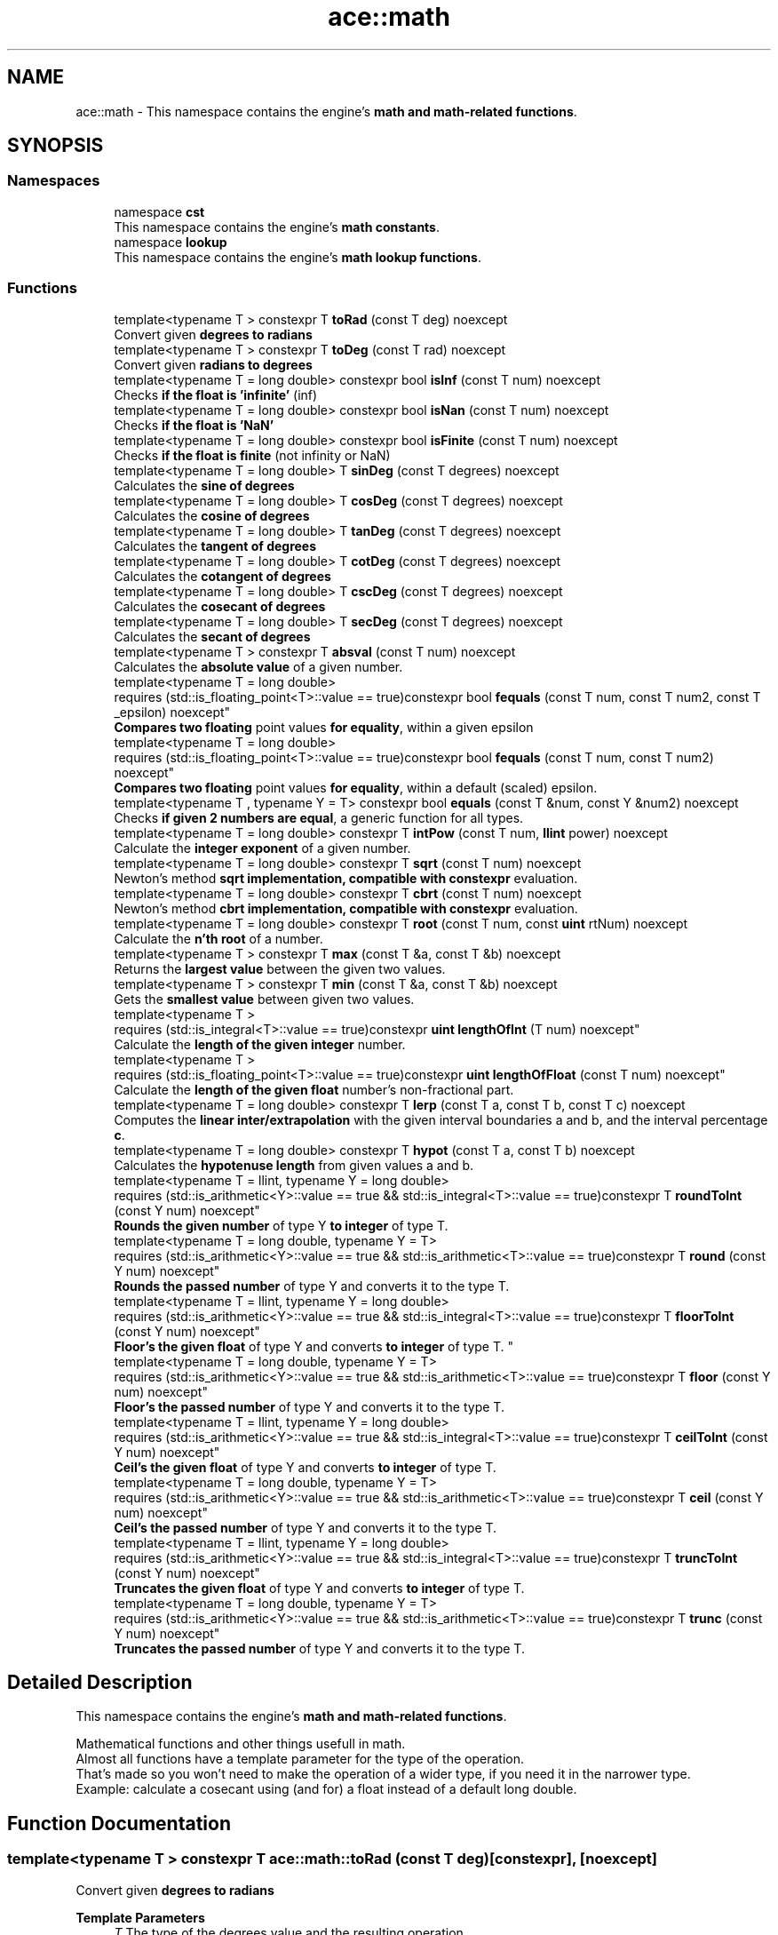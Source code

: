 .TH "ace::math" 3 "Fri Mar 29 2024 17:41:10" "Version v0.0.8.5a" "ArtyK's Console Engine" \" -*- nroff -*-
.ad l
.nh
.SH NAME
ace::math \- This namespace contains the engine's \fBmath and math-related functions\fP\&.  

.SH SYNOPSIS
.br
.PP
.SS "Namespaces"

.in +1c
.ti -1c
.RI "namespace \fBcst\fP"
.br
.RI "This namespace contains the engine's \fBmath constants\fP\&. "
.ti -1c
.RI "namespace \fBlookup\fP"
.br
.RI "This namespace contains the engine's \fBmath lookup functions\fP\&. "
.in -1c
.SS "Functions"

.in +1c
.ti -1c
.RI "template<typename T > constexpr T \fBtoRad\fP (const T deg) noexcept"
.br
.RI "Convert given \fBdegrees to radians\fP "
.ti -1c
.RI "template<typename T > constexpr T \fBtoDeg\fP (const T rad) noexcept"
.br
.RI "Convert given \fBradians to degrees\fP "
.ti -1c
.RI "template<typename T  = long double> constexpr bool \fBisInf\fP (const T num) noexcept"
.br
.RI "Checks \fBif the float is 'infinite'\fP (inf) "
.ti -1c
.RI "template<typename T  = long double> constexpr bool \fBisNan\fP (const T num) noexcept"
.br
.RI "Checks \fBif the float is 'NaN'\fP "
.ti -1c
.RI "template<typename T  = long double> constexpr bool \fBisFinite\fP (const T num) noexcept"
.br
.RI "Checks \fBif the float is finite\fP (not infinity or NaN) "
.ti -1c
.RI "template<typename T  = long double> T \fBsinDeg\fP (const T degrees) noexcept"
.br
.RI "Calculates the \fBsine of degrees\fP "
.ti -1c
.RI "template<typename T  = long double> T \fBcosDeg\fP (const T degrees) noexcept"
.br
.RI "Calculates the \fBcosine of degrees\fP "
.ti -1c
.RI "template<typename T  = long double> T \fBtanDeg\fP (const T degrees) noexcept"
.br
.RI "Calculates the \fBtangent of degrees\fP "
.ti -1c
.RI "template<typename T  = long double> T \fBcotDeg\fP (const T degrees) noexcept"
.br
.RI "Calculates the \fBcotangent of degrees\fP "
.ti -1c
.RI "template<typename T  = long double> T \fBcscDeg\fP (const T degrees) noexcept"
.br
.RI "Calculates the \fBcosecant of degrees\fP "
.ti -1c
.RI "template<typename T  = long double> T \fBsecDeg\fP (const T degrees) noexcept"
.br
.RI "Calculates the \fBsecant of degrees\fP "
.ti -1c
.RI "template<typename T > constexpr T \fBabsval\fP (const T num) noexcept"
.br
.RI "Calculates the \fBabsolute value\fP of a given number\&. "
.ti -1c
.RI "template<typename T  = long double> 
.br
requires (std::is_floating_point<T>::value == true)constexpr bool \fBfequals\fP (const T num, const T num2, const T _epsilon) noexcept"
.br
.RI "\fBCompares two floating\fP point values \fBfor equality\fP, within a given epsilon "
.ti -1c
.RI "template<typename T  = long double> 
.br
requires (std::is_floating_point<T>::value == true)constexpr bool \fBfequals\fP (const T num, const T num2) noexcept"
.br
.RI "\fBCompares two floating\fP point values \fBfor equality\fP, within a default (scaled) epsilon\&. "
.ti -1c
.RI "template<typename T , typename Y  = T> constexpr bool \fBequals\fP (const T &num, const Y &num2) noexcept"
.br
.RI "Checks \fBif given 2 numbers are equal\fP, a generic function for all types\&. "
.ti -1c
.RI "template<typename T  = long double> constexpr T \fBintPow\fP (const T num, \fBllint\fP power) noexcept"
.br
.RI "Calculate the \fBinteger exponent\fP of a given number\&. "
.ti -1c
.RI "template<typename T  = long double> constexpr T \fBsqrt\fP (const T num) noexcept"
.br
.RI "Newton's method \fBsqrt implementation, compatible with constexpr\fP evaluation\&. "
.ti -1c
.RI "template<typename T  = long double> constexpr T \fBcbrt\fP (const T num) noexcept"
.br
.RI "Newton's method \fBcbrt implementation, compatible with constexpr\fP evaluation\&. "
.ti -1c
.RI "template<typename T  = long double> constexpr T \fBroot\fP (const T num, const \fBuint\fP rtNum) noexcept"
.br
.RI "Calculate the \fBn'th root\fP of a number\&. "
.ti -1c
.RI "template<typename T > constexpr T \fBmax\fP (const T &a, const T &b) noexcept"
.br
.RI "Returns the \fBlargest value\fP between the given two values\&. "
.ti -1c
.RI "template<typename T > constexpr T \fBmin\fP (const T &a, const T &b) noexcept"
.br
.RI "Gets the \fBsmallest value\fP between given two values\&. "
.ti -1c
.RI "template<typename T > 
.br
requires (std::is_integral<T>::value == true)constexpr \fBuint\fP \fBlengthOfInt\fP (T num) noexcept"
.br
.RI "Calculate the \fBlength of the given integer\fP number\&. "
.ti -1c
.RI "template<typename T > 
.br
requires (std::is_floating_point<T>::value == true)constexpr \fBuint\fP \fBlengthOfFloat\fP (const T num) noexcept"
.br
.RI "Calculate the \fBlength of the given float\fP number's non-fractional part\&. "
.ti -1c
.RI "template<typename T  = long double> constexpr T \fBlerp\fP (const T a, const T b, const T c) noexcept"
.br
.RI "Computes the \fBlinear inter/extrapolation\fP with the given interval boundaries a and b, and the interval percentage \fBc\fP\&. "
.ti -1c
.RI "template<typename T  = long double> constexpr T \fBhypot\fP (const T a, const T b) noexcept"
.br
.RI "Calculates the \fBhypotenuse length\fP from given values a and b\&. "
.ti -1c
.RI "template<typename T  = llint, typename Y  = long double> 
.br
requires (std::is_arithmetic<Y>::value == true && std::is_integral<T>::value == true)constexpr T \fBroundToInt\fP (const Y num) noexcept"
.br
.RI "\fBRounds the given number\fP of type Y \fBto integer\fP of type T\&. "
.ti -1c
.RI "template<typename T  = long double, typename Y  = T> 
.br
requires (std::is_arithmetic<Y>::value == true && std::is_arithmetic<T>::value == true)constexpr T \fBround\fP (const Y num) noexcept"
.br
.RI "\fBRounds the passed number\fP of type Y and converts it to the type T\&. "
.ti -1c
.RI "template<typename T  = llint, typename Y  = long double> 
.br
requires (std::is_arithmetic<Y>::value == true && std::is_integral<T>::value == true)constexpr T \fBfloorToInt\fP (const Y num) noexcept"
.br
.RI "
.br
 \fBFloor's the given float\fP of type Y and converts \fBto integer\fP of type T\&. "
.ti -1c
.RI "template<typename T  = long double, typename Y  = T> 
.br
requires (std::is_arithmetic<Y>::value == true && std::is_arithmetic<T>::value == true)constexpr T \fBfloor\fP (const Y num) noexcept"
.br
.RI "\fBFloor's the passed number\fP of type Y and converts it to the type T\&. "
.ti -1c
.RI "template<typename T  = llint, typename Y  = long double> 
.br
requires (std::is_arithmetic<Y>::value == true && std::is_integral<T>::value == true)constexpr T \fBceilToInt\fP (const Y num) noexcept"
.br
.RI "\fBCeil's the given float\fP of type Y and converts \fBto integer\fP of type T\&. "
.ti -1c
.RI "template<typename T  = long double, typename Y  = T> 
.br
requires (std::is_arithmetic<Y>::value == true && std::is_arithmetic<T>::value == true)constexpr T \fBceil\fP (const Y num) noexcept"
.br
.RI "\fBCeil's the passed number\fP of type Y and converts it to the type T\&. "
.ti -1c
.RI "template<typename T  = llint, typename Y  = long double> 
.br
requires (std::is_arithmetic<Y>::value == true && std::is_integral<T>::value == true)constexpr T \fBtruncToInt\fP (const Y num) noexcept"
.br
.RI "\fBTruncates the given float\fP of type Y and converts \fBto integer\fP of type T\&. "
.ti -1c
.RI "template<typename T  = long double, typename Y  = T> 
.br
requires (std::is_arithmetic<Y>::value == true && std::is_arithmetic<T>::value == true)constexpr T \fBtrunc\fP (const Y num) noexcept"
.br
.RI "\fBTruncates the passed number\fP of type Y and converts it to the type T\&. "
.in -1c
.SH "Detailed Description"
.PP 
This namespace contains the engine's \fBmath and math-related functions\fP\&. 

Mathematical functions and other things usefull in math\&. 
.br
 Almost all functions have a template parameter for the type of the operation\&. 
.br
 That's made so you won't need to make the operation of a wider type, if you need it in the narrower type\&. 
.br
 Example: calculate a cosecant using (and for) a float instead of a default long double\&. 
.br
 
.SH "Function Documentation"
.PP 
.SS "template<typename T > constexpr T ace::math::toRad (const T deg)\fR [constexpr]\fP, \fR [noexcept]\fP"

.PP
Convert given \fBdegrees to radians\fP 
.PP
\fBTemplate Parameters\fP
.RS 4
\fIT\fP The type of the degrees value and the resulting operation
.RE
.PP
\fBParameters\fP
.RS 4
\fIdeg\fP Value of degrees to convert
.RE
.PP
\fBReturns\fP
.RS 4
Radians from given degrees as type \fBT\fP 
.RE
.PP

.PP
Definition at line \fB53\fP of file \fBAEMath\&.hpp\fP\&.
.SS "template<typename T > constexpr T ace::math::toDeg (const T rad)\fR [constexpr]\fP, \fR [noexcept]\fP"

.PP
Convert given \fBradians to degrees\fP 
.PP
\fBTemplate Parameters\fP
.RS 4
\fIT\fP The type of the radians value and the resulting operation
.RE
.PP
\fBParameters\fP
.RS 4
\fIrad\fP Value of radians to convert
.RE
.PP
\fBReturns\fP
.RS 4
Degrees from given radians as type \fBT\fP 
.RE
.PP

.PP
Definition at line \fB66\fP of file \fBAEMath\&.hpp\fP\&.
.SS "template<typename T  = long double> constexpr bool ace::math::isInf (const T num)\fR [constexpr]\fP, \fR [noexcept]\fP"

.PP
Checks \fBif the float is 'infinite'\fP (inf) 
.PP
\fBTemplate Parameters\fP
.RS 4
\fIT\fP The type of a floating point number
.RE
.PP
\fBParameters\fP
.RS 4
\fInum\fP The number to check
.RE
.PP
\fBReturns\fP
.RS 4
.IP "\(bu" 2
True if the given float number is infinite
.IP "\(bu" 2
False otherwise 
.PP
.RE
.PP

.PP
Definition at line \fB80\fP of file \fBAEMath\&.hpp\fP\&.
.SS "template<typename T  = long double> constexpr bool ace::math::isNan (const T num)\fR [constexpr]\fP, \fR [noexcept]\fP"

.PP
Checks \fBif the float is 'NaN'\fP 
.PP
\fBTemplate Parameters\fP
.RS 4
\fIT\fP The type of a floating point number
.RE
.PP
\fBParameters\fP
.RS 4
\fInum\fP The number to check
.RE
.PP
\fBReturns\fP
.RS 4
.IP "\(bu" 2
True if the float number is NaN
.IP "\(bu" 2
False otherwise 
.PP
.RE
.PP

.PP
Definition at line \fB95\fP of file \fBAEMath\&.hpp\fP\&.
.SS "template<typename T  = long double> constexpr bool ace::math::isFinite (const T num)\fR [constexpr]\fP, \fR [noexcept]\fP"

.PP
Checks \fBif the float is finite\fP (not infinity or NaN) 
.PP
\fBTemplate Parameters\fP
.RS 4
\fIT\fP The type of a floating point number
.RE
.PP
\fBParameters\fP
.RS 4
\fInum\fP The number to check
.RE
.PP
\fBReturns\fP
.RS 4
.IP "\(bu" 2
True if the float number is finite, not infinite or NaN
.IP "\(bu" 2
False otherwise 
.PP
.RE
.PP

.PP
Definition at line \fB110\fP of file \fBAEMath\&.hpp\fP\&.
.SS "template<typename T  = long double> T ace::math::sinDeg (const T degrees)\fR [inline]\fP, \fR [noexcept]\fP"

.PP
Calculates the \fBsine of degrees\fP 
.PP
\fBTemplate Parameters\fP
.RS 4
\fIT\fP The type to do the operation with
.RE
.PP
\fBParameters\fP
.RS 4
\fIdegrees\fP Degree number to calculate sine from
.RE
.PP
\fBReturns\fP
.RS 4
The values of sine of given degrees, as type \fBT\fP 
.RE
.PP

.PP
Definition at line \fB126\fP of file \fBAEMath\&.hpp\fP\&.
.PP
References \fBtoRad()\fP\&.
.SS "template<typename T  = long double> T ace::math::cosDeg (const T degrees)\fR [inline]\fP, \fR [noexcept]\fP"

.PP
Calculates the \fBcosine of degrees\fP 
.PP
\fBTemplate Parameters\fP
.RS 4
\fIT\fP The type to do the operation with
.RE
.PP
\fBParameters\fP
.RS 4
\fIdegrees\fP Degree number to calculate cosine from
.RE
.PP
\fBReturns\fP
.RS 4
The values of cosine of given degrees, as type \fBT\fP 
.RE
.PP

.PP
Definition at line \fB139\fP of file \fBAEMath\&.hpp\fP\&.
.PP
References \fBtoRad()\fP\&.
.SS "template<typename T  = long double> T ace::math::tanDeg (const T degrees)\fR [inline]\fP, \fR [noexcept]\fP"

.PP
Calculates the \fBtangent of degrees\fP 
.PP
\fBTemplate Parameters\fP
.RS 4
\fIT\fP The type to do the operation with
.RE
.PP
\fBParameters\fP
.RS 4
\fIdegrees\fP Degree number to calculate tangent from
.RE
.PP
\fBReturns\fP
.RS 4
The values of tangent of given degrees, as type \fBT\fP 
.RE
.PP

.PP
Definition at line \fB152\fP of file \fBAEMath\&.hpp\fP\&.
.PP
References \fBtoRad()\fP\&.
.SS "template<typename T  = long double> T ace::math::cotDeg (const T degrees)\fR [inline]\fP, \fR [noexcept]\fP"

.PP
Calculates the \fBcotangent of degrees\fP 
.PP
\fBTemplate Parameters\fP
.RS 4
\fIT\fP The type to do the operation with
.RE
.PP
\fBParameters\fP
.RS 4
\fIdegrees\fP Degree number to calculate cotangent from
.RE
.PP
\fBReturns\fP
.RS 4
The values of cotangent of given degrees, as type \fBT\fP 
.RE
.PP

.PP
Definition at line \fB165\fP of file \fBAEMath\&.hpp\fP\&.
.PP
References \fBtanDeg()\fP\&.
.SS "template<typename T  = long double> T ace::math::cscDeg (const T degrees)\fR [inline]\fP, \fR [noexcept]\fP"

.PP
Calculates the \fBcosecant of degrees\fP 
.PP
\fBTemplate Parameters\fP
.RS 4
\fIT\fP The type to do the operation with
.RE
.PP
\fBParameters\fP
.RS 4
\fIdegrees\fP Degree number to calculate cosecant from
.RE
.PP
\fBReturns\fP
.RS 4
The values of cosecant of given degrees, as type \fBT\fP 
.RE
.PP

.PP
Definition at line \fB178\fP of file \fBAEMath\&.hpp\fP\&.
.PP
References \fBsinDeg()\fP\&.
.SS "template<typename T  = long double> T ace::math::secDeg (const T degrees)\fR [inline]\fP, \fR [noexcept]\fP"

.PP
Calculates the \fBsecant of degrees\fP 
.PP
\fBTemplate Parameters\fP
.RS 4
\fIT\fP The type to do the operation with
.RE
.PP
\fBParameters\fP
.RS 4
\fIdegrees\fP Degree number to calculate secant from
.RE
.PP
\fBReturns\fP
.RS 4
The values of secant of given degrees, as type \fBT\fP 
.RE
.PP

.PP
Definition at line \fB191\fP of file \fBAEMath\&.hpp\fP\&.
.PP
References \fBcosDeg()\fP\&.
.SS "template<typename T > constexpr T ace::math::absval (const T num)\fR [inline]\fP, \fR [constexpr]\fP, \fR [noexcept]\fP"

.PP
Calculates the \fBabsolute value\fP of a given number\&. 
.PP
\fBTemplate Parameters\fP
.RS 4
\fIT\fP The type of the passed number
.RE
.PP
\fBParameters\fP
.RS 4
\fInum\fP The value to calculate absolute value of
.RE
.PP
\fBReturns\fP
.RS 4
\fBAbsolute value\fP of a given number of type \fBT\fP 
.RE
.PP

.PP
Definition at line \fB204\fP of file \fBAEMath\&.hpp\fP\&.
.SS "template<typename T  = long double> 
.br
requires (std::is_floating_point<T>::value == true)constexpr bool ace::math::fequals (const T num, const T num2, const T _epsilon)\fR [constexpr]\fP, \fR [noexcept]\fP"

.PP
\fBCompares two floating\fP point values \fBfor equality\fP, within a given epsilon 
.PP
\fBRemarks\fP
.RS 4
Requires the type \fBT\fP to be a floating-point type
.RE
.PP
\fBTemplate Parameters\fP
.RS 4
\fIT\fP The type of the floating point value
.RE
.PP
\fBParameters\fP
.RS 4
\fInum\fP The first float to compare
.br
\fInum2\fP The second float to compare
.br
\fI_epsilon\fP The epsilon to compare against
.RE
.PP
\fBReturns\fP
.RS 4
If both numbers are equal (within epsilon):
.IP "\(bu" 2
\fBTrue\fP
.PP
.PP
Otherwise:
.IP "\(bu" 2
\fBFalse\fP 
.PP
.RE
.PP

.PP
Definition at line \fB226\fP of file \fBAEMath\&.hpp\fP\&.
.SS "template<typename T  = long double> 
.br
requires (std::is_floating_point<T>::value == true)constexpr bool ace::math::fequals (const T num, const T num2)\fR [constexpr]\fP, \fR [noexcept]\fP"

.PP
\fBCompares two floating\fP point values \fBfor equality\fP, within a default (scaled) epsilon\&. The epsilon is std::numeric_limits<T>::epsilon() * the smallest number of the 2\&.
.PP
\fBRemarks\fP
.RS 4
This is a helper/shortcut function of \fBace::math::fequals(const T num, const T num2, const T _epsilon)\fP 
.PP
Requires the type \fBT\fP to be a floating-point type
.RE
.PP
\fBTemplate Parameters\fP
.RS 4
\fIT\fP The type of the floats
.RE
.PP
\fBParameters\fP
.RS 4
\fInum\fP The first float to compare
.br
\fInum2\fP The second float to compare
.RE
.PP
\fBReturns\fP
.RS 4
If both numbers are equal (within epsilon):
.IP "\(bu" 2
\fBTrue\fP
.PP
.PP
Otherwise:
.IP "\(bu" 2
\fBFalse\fP 
.PP
.RE
.PP

.PP
Definition at line \fB251\fP of file \fBAEMath\&.hpp\fP\&.
.SS "template<typename T , typename Y  = T> constexpr bool ace::math::equals (const T & num, const Y & num2)\fR [constexpr]\fP, \fR [noexcept]\fP"

.PP
Checks \fBif given 2 numbers are equal\fP, a generic function for all types\&. 
.PP
\fBNote\fP
.RS 4
If the T type is a float, returns the result of \fBace::math::fequals()\fP with the default epsilon values 
.RE
.PP
\fBSee also\fP
.RS 4
\fBace::math::fequals(const T num, const T num2)\fP
.RE
.PP
\fBTemplate Parameters\fP
.RS 4
\fIT\fP The type of the first number passed
.br
\fIY\fP The type of the second number passed (defaults to T)
.RE
.PP
\fBParameters\fP
.RS 4
\fInum\fP The first number to compare
.br
\fInum2\fP The second number to compare
.RE
.PP
\fBReturns\fP
.RS 4
If both numbers are equal:
.IP "\(bu" 2
\fBTrue\fP
.PP
.PP
Otherwise:
.IP "\(bu" 2
\fBFalse\fP 
.PP
.RE
.PP

.PP
Definition at line \fB274\fP of file \fBAEMath\&.hpp\fP\&.
.SS "template<typename T  = long double> constexpr T ace::math::intPow (const T num, \fBllint\fP power)\fR [constexpr]\fP, \fR [noexcept]\fP"

.PP
Calculate the \fBinteger exponent\fP of a given number\&. 
.PP
\fBAttention\fP
.RS 4
If the type T cannot hold the result, it will overflow!
.RE
.PP
\fBTemplate Parameters\fP
.RS 4
\fIT\fP The type of the variable to calculate it with
.RE
.PP
\fBParameters\fP
.RS 4
\fInum\fP The value to raise to power
.br
\fIpower\fP Integer power to raise the number to
.RE
.PP
\fBReturns\fP
.RS 4
If the passed \fBnum\fP is valid and finite:
.IP "\(bu" 2
Number \fBnum\fP raised to the exponent \fBpower\fP
.PP
.PP
Otherwise, if \fBnum\fP isn't finite, or it's 0 \fIand\fP \fBpower\fP is negative:
.IP "\(bu" 2
\fBstd::numeric_limits<T>::max()\fP (largest value of type \fBT\fP) 
.PP
.RE
.PP

.PP
Definition at line \fB305\fP of file \fBAEMath\&.hpp\fP\&.
.PP
References \fBequals()\fP\&.
.SS "template<typename T  = long double> constexpr T ace::math::sqrt (const T num)\fR [constexpr]\fP, \fR [noexcept]\fP"

.PP
Newton's method \fBsqrt implementation, compatible with constexpr\fP evaluation\&. 
.PP
\fBRemarks\fP
.RS 4
Exists here for the only reason that std::sqrt isn't constexpr untill c++26 (https://en.cppreference.com/w/cpp/numeric/math/sqrt) 
.RE
.PP
\fBTodo\fP
.RS 4
When C++23 support appears, add if-consteval to use the newton's method in constexpr context, and use classic std::sqrt otherwise 
.RE
.PP
\fBTemplate Parameters\fP
.RS 4
\fIT\fP The type of the passed value and type to calculate it with
.RE
.PP
\fBParameters\fP
.RS 4
\fInum\fP The value to calculate the square root from
.RE
.PP
\fBReturns\fP
.RS 4
If the \fBnum\fP is positive and finite:
.IP "\(bu" 2
The square root of \fBnum\fP as type \fBT\fP
.PP
.PP
If the \fBnum\fP is negative or isn't finite:
.IP "\(bu" 2
\fBstd::numeric_limits<T>::max()\fP (largest value of type \fBT\fP) 
.PP
.RE
.PP

.PP
Definition at line \fB364\fP of file \fBAEMath\&.hpp\fP\&.
.PP
References \fBequals()\fP\&.
.SS "template<typename T  = long double> constexpr T ace::math::cbrt (const T num)\fR [constexpr]\fP, \fR [noexcept]\fP"

.PP
Newton's method \fBcbrt implementation, compatible with constexpr\fP evaluation\&. 
.PP
\fBRemarks\fP
.RS 4
Exists here for the only reason that std::cbrt isn't constexpr untill c++26 (https://en.cppreference.com/w/cpp/numeric/math/cbrt) 
.RE
.PP
\fBTodo\fP
.RS 4
When C++23 support appears, add if-consteval to use the newton's method in constexpr context, and use classic std::cbrt otherwise 
.RE
.PP
\fBTemplate Parameters\fP
.RS 4
\fIT\fP The type of the passed value and type to calculate it with
.RE
.PP
\fBParameters\fP
.RS 4
\fInum\fP The value to calculate the cube root from
.RE
.PP
\fBReturns\fP
.RS 4
If the \fBnum\fP is finite:
.IP "\(bu" 2
The cube root of \fBnum\fP as type \fBT\fP
.PP
.PP
If the \fBnum\fP isn't finite:
.IP "\(bu" 2
\fBstd::numeric_limits<T>::max()\fP (largest value of type \fBT\fP) 
.PP
.RE
.PP

.PP
Definition at line \fB405\fP of file \fBAEMath\&.hpp\fP\&.
.PP
References \fBequals()\fP\&.
.SS "template<typename T  = long double> constexpr T ace::math::root (const T num, const \fBuint\fP rtNum)\fR [constexpr]\fP, \fR [noexcept]\fP"

.PP
Calculate the \fBn'th root\fP of a number\&. Thanks, Newton!
.PP
\fBRemarks\fP
.RS 4
If \fBrtNum\fP is 2, calls \fBace::math::sqrt()\fP instead
.RE
.PP
\fBTemplate Parameters\fP
.RS 4
\fIT\fP The type of the variable to calculate it with
.RE
.PP
\fBParameters\fP
.RS 4
\fInum\fP The number to take a root of
.br
\fIrtNum\fP The root degree to calculate
.RE
.PP
\fBReturns\fP
.RS 4
If the \fBnum\fP value is finite and valid for the given root degree:
.IP "\(bu" 2
The n'th root of \fBnum\fP as type \fBT\fP
.PP
.PP
Otherwise, if \fBnum\fP isn't finite, or the operation results in an imaginary root:
.IP "\(bu" 2
std::numeric_limits<T>::max() (largest value of type \fBT\fP) 
.PP
.RE
.PP

.PP
Definition at line \fB447\fP of file \fBAEMath\&.hpp\fP\&.
.PP
References \fBcbrt()\fP, \fBequals()\fP, and \fBsqrt()\fP\&.
.SS "template<typename T > constexpr T ace::math::max (const T & a, const T & b)\fR [constexpr]\fP, \fR [noexcept]\fP"

.PP
Returns the \fBlargest value\fP between the given two values\&. 
.PP
\fBTemplate Parameters\fP
.RS 4
\fIT\fP Type of the values
.RE
.PP
\fBParameters\fP
.RS 4
\fIa\fP The first value to compare
.br
\fIb\fP The second value to compare
.RE
.PP
\fBReturns\fP
.RS 4
If \fBa\fP is more than \fBb\fP:
.IP "\(bu" 2
A copy of value \fBa\fP (since returned by value)
.PP
.PP
Otherwise:
.IP "\(bu" 2
A copy of value \fBb\fP (since returned by value) 
.PP
.RE
.PP

.PP
Definition at line \fB496\fP of file \fBAEMath\&.hpp\fP\&.
.SS "template<typename T > constexpr T ace::math::min (const T & a, const T & b)\fR [constexpr]\fP, \fR [noexcept]\fP"

.PP
Gets the \fBsmallest value\fP between given two values\&. 
.PP
\fBTemplate Parameters\fP
.RS 4
\fIT\fP Type of the values
.RE
.PP
\fBParameters\fP
.RS 4
\fIa\fP The first value to compare
.br
\fIb\fP The second value to compare
.RE
.PP
\fBReturns\fP
.RS 4
If \fBa\fP is less than \fBb\fP:
.IP "\(bu" 2
A copy of value \fBa\fP (since returned by value)
.PP
.PP
Otherwise:
.IP "\(bu" 2
A copy of value \fBb\fP (since returned by value) 
.PP
.RE
.PP

.PP
Definition at line \fB514\fP of file \fBAEMath\&.hpp\fP\&.
.SS "template<typename T > 
.br
requires (std::is_integral<T>::value == true)constexpr \fBuint\fP ace::math::lengthOfInt (T num)\fR [constexpr]\fP, \fR [noexcept]\fP"

.PP
Calculate the \fBlength of the given integer\fP number\&. 
.PP
\fBRemarks\fP
.RS 4
Requires the type \fBT\fP to be an integral type
.RE
.PP
\fBTemplate Parameters\fP
.RS 4
\fIT\fP The type of the integer number
.RE
.PP
\fBParameters\fP
.RS 4
\fInum\fP The number to calculate the length of
.RE
.PP
\fBReturns\fP
.RS 4
The length of the integer \fBnum\fP as \fBuint\fP 
.RE
.PP

.PP
Definition at line \fB529\fP of file \fBAEMath\&.hpp\fP\&.
.SS "template<typename T > 
.br
requires (std::is_floating_point<T>::value == true)constexpr \fBuint\fP ace::math::lengthOfFloat (const T num)\fR [constexpr]\fP, \fR [noexcept]\fP"

.PP
Calculate the \fBlength of the given float\fP number's non-fractional part\&. Essentially \fBace::math::lengthOfInt()\fP for larger numbers\&.
.PP
\fBRemarks\fP
.RS 4
Requires the type \fBT\fP to be a floating point type
.RE
.PP
\fBTemplate Parameters\fP
.RS 4
\fIT\fP The type of the float number
.RE
.PP
\fBParameters\fP
.RS 4
\fInum\fP The number to calculate the length of
.RE
.PP
\fBReturns\fP
.RS 4
The length of the \fBnum\fP's non fractional part as \fBuint\fP 
.RE
.PP

.PP
Definition at line \fB550\fP of file \fBAEMath\&.hpp\fP\&.
.SS "template<typename T  = long double> constexpr T ace::math::lerp (const T a, const T b, const T c)\fR [constexpr]\fP, \fR [noexcept]\fP"

.PP
Computes the \fBlinear inter/extrapolation\fP with the given interval boundaries a and b, and the interval percentage \fBc\fP\&. The value of \fBc\fP is the percentage of the distance between values \fBa\fP and \fBc\fP:
.IP "\(bu" 2
0% is \fBa\fP
.IP "\(bu" 2
100% is \fBb\fP
.IP "\(bu" 2
50% is in between them
.IP "\(bu" 2
150% is \fBb\fP+half of distance \fBa\fP and \fBb\fP\&. Example: lower boundary \fBa\fP is 0, higher boundary \fBb\fP is 10, interval coefficient \fBc\fP is 0\&.75; The result is 7\&.5\&. 
.br
 Example: lower boundary \fBa\fP is 0, higher boundary \fBb\fP is 10, interval coefficient \fBc\fP is 1\&.5; The result is 15\&. 
.br

.PP
.PP
\fBNote\fP
.RS 4
if \fBc\fP is outside of 0 and 1, computes linear extrapolation\&. 
.PP
If \fBc\fP is between 0 (closest to boundary \fBa\fP) and 1 (closest to boundary \fBb\fP), computes linear interpolation\&.
.RE
.PP
https://en.wikipedia.org/wiki/Linear_interpolation
.PP
\fBTemplate Parameters\fP
.RS 4
\fIT\fP The type to calculate it with
.RE
.PP
\fBParameters\fP
.RS 4
\fIa\fP The value of a (lower known boundary)
.br
\fIb\fP The value of b (higher known boundary)
.br
\fIc\fP The value for inter/extrapolation (interval percentage)
.RE
.PP
\fBReturns\fP
.RS 4
The inter/extrapolated value of type \fBT\fP 
.RE
.PP

.PP
Definition at line \fB579\fP of file \fBAEMath\&.hpp\fP\&.
.SS "template<typename T  = long double> constexpr T ace::math::hypot (const T a, const T b)\fR [constexpr]\fP, \fR [noexcept]\fP"

.PP
Calculates the \fBhypotenuse length\fP from given values a and b\&. 
.PP
\fBTemplate Parameters\fP
.RS 4
\fIT\fP The type of the variable to calculate it with
.RE
.PP
\fBParameters\fP
.RS 4
\fIa\fP The length of side a in the right triangle
.br
\fIb\fP The length of side b in the right triangle
.RE
.PP
\fBReturns\fP
.RS 4
The length of hypotenuse of type \fBT\fP with given lengths of \fBa\fP and \fBb\fP sides 
.RE
.PP

.PP
Definition at line \fB593\fP of file \fBAEMath\&.hpp\fP\&.
.SS "template<typename T  = llint, typename Y  = long double> 
.br
requires (std::is_arithmetic<Y>::value == true && std::is_integral<T>::value == true)constexpr T ace::math::roundToInt (const Y num)\fR [constexpr]\fP, \fR [noexcept]\fP"

.PP
\fBRounds the given number\fP of type Y \fBto integer\fP of type T\&. 
.PP
\fBRemarks\fP
.RS 4
If value overflows -- return value depends on the overflow behaviour of your platform/compiler 
.RE
.PP
\fBAttention\fP
.RS 4
\fBnum\fP should be finite (check with \fBace::math::isFinite()\fP) 
.RE
.PP
\fBRemarks\fP
.RS 4
Requires the type \fBT\fP to be an integral type 
.PP
Requires the type \fBY\fP to be an arithmetic type
.RE
.PP
\fBTemplate Parameters\fP
.RS 4
\fIT\fP The type of the integer to round to
.br
\fIY\fP The type of the float to round
.RE
.PP
\fBParameters\fP
.RS 4
\fInum\fP The floating point number to round
.RE
.PP
\fBReturns\fP
.RS 4
If the type \fBY\fP is an integral type:
.IP "\(bu" 2
Simply \fBnum\fP casted to type \fBT\fP;
.PP
.PP
If the type \fBY\fP is a floating point type:
.IP "\(bu" 2
The rounded integer of type \fBT\fP, from the given \fBnum\fP value 
.br
 
.PP
.RE
.PP

.PP
Definition at line \fB616\fP of file \fBAEMath\&.hpp\fP\&.
.SS "template<typename T  = long double, typename Y  = T> 
.br
requires (std::is_arithmetic<Y>::value == true && std::is_arithmetic<T>::value == true)constexpr T ace::math::round (const Y num)\fR [constexpr]\fP, \fR [noexcept]\fP"

.PP
\fBRounds the passed number\fP of type Y and converts it to the type T\&. 
.PP
\fBNote\fP
.RS 4
During compile-time calculation, it calls \fBace::math::roundToInt()\fP\&. Mind the overflows 
.RE
.PP
\fBTodo\fP
.RS 4
When c++23 support appears, change it to a call to std::round() instead 
.RE
.PP
\fBSee also\fP
.RS 4
\fBace::math::roundToInt()\fP 
.RE
.PP
\fBRemarks\fP
.RS 4
Types \fBT\fP and \fBY\fP have to be arithmetic types
.RE
.PP
\fBTemplate Parameters\fP
.RS 4
\fIT\fP The type to convert the result to
.br
\fIY\fP The type of the passed number\&. Defaults to \fBT\fP
.RE
.PP
\fBParameters\fP
.RS 4
\fInum\fP The number to round
.RE
.PP
\fBReturns\fP
.RS 4
During runtime:
.IP "\(bu" 2
Result of the call to \fBstd::round()\fP
.PP
.PP
During compile-time:
.IP "\(bu" 2
Result of the call to \fBace::math::roundToInt()\fP 
.PP
.RE
.PP

.PP
Definition at line \fB643\fP of file \fBAEMath\&.hpp\fP\&.
.PP
References \fBroundToInt()\fP\&.
.SS "template<typename T  = llint, typename Y  = long double> 
.br
requires (std::is_arithmetic<Y>::value == true && std::is_integral<T>::value == true)constexpr T ace::math::floorToInt (const Y num)\fR [constexpr]\fP, \fR [noexcept]\fP"

.PP

.br
 \fBFloor's the given float\fP of type Y and converts \fBto integer\fP of type T\&. 
.PP
\fBRemarks\fP
.RS 4
If value overflows -- return value depends on the overflow behaviour of your platform/compiler 
.RE
.PP
\fBAttention\fP
.RS 4
\fBnum\fP should be finite (check with \fBace::math::isFinite()\fP) 
.RE
.PP
\fBNote\fP
.RS 4
If num is positive, it truncates the decimal digits (towards zero); if negative, it ceil's the decimals (away from zero) 
.RE
.PP
\fBRemarks\fP
.RS 4
Requires the type \fBT\fP to be an integral type 
.PP
Requires the type \fBY\fP to be an arithmetic type
.RE
.PP
\fBTemplate Parameters\fP
.RS 4
\fIT\fP The type of the integer to floor to
.br
\fIY\fP The type of the float to floor
.RE
.PP
\fBParameters\fP
.RS 4
\fInum\fP The floating point number to floor
.RE
.PP
\fBReturns\fP
.RS 4
If the type \fBY\fP is an integral type:
.IP "\(bu" 2
Simply \fBnum\fP casted to type \fBT\fP;
.PP
.PP
If the type \fBY\fP is a floating point type:
.IP "\(bu" 2
The floored integer of type \fBT\fP, from the given \fBnum\fP value 
.br
 
.PP
.RE
.PP

.PP
Definition at line \fB674\fP of file \fBAEMath\&.hpp\fP\&.
.SS "template<typename T  = long double, typename Y  = T> 
.br
requires (std::is_arithmetic<Y>::value == true && std::is_arithmetic<T>::value == true)constexpr T ace::math::floor (const Y num)\fR [constexpr]\fP, \fR [noexcept]\fP"

.PP
\fBFloor's the passed number\fP of type Y and converts it to the type T\&. 
.PP
\fBNote\fP
.RS 4
During compile-time calculation, it calls \fBace::math::floorToInt()\fP\&. Mind the overflows 
.RE
.PP
\fBTodo\fP
.RS 4
When c++23 support appears, change it to a call to std::floor() instead 
.RE
.PP
\fBSee also\fP
.RS 4
\fBace::math::floorToInt()\fP 
.RE
.PP
\fBRemarks\fP
.RS 4
Types \fBT\fP and \fBY\fP have to be arithmetic types
.RE
.PP
\fBTemplate Parameters\fP
.RS 4
\fIT\fP The type to convert the result to
.br
\fIY\fP The type of the passed number\&. Defaults to \fBT\fP
.RE
.PP
\fBParameters\fP
.RS 4
\fInum\fP The number to floor
.RE
.PP
\fBReturns\fP
.RS 4
During runtime:
.IP "\(bu" 2
Result of the call to \fBstd::floor()\fP
.PP
.PP
During compile-time:
.IP "\(bu" 2
Result of the call to \fBace::math::floorToInt()\fP 
.PP
.RE
.PP

.PP
Definition at line \fB700\fP of file \fBAEMath\&.hpp\fP\&.
.PP
References \fBfloorToInt()\fP\&.
.SS "template<typename T  = llint, typename Y  = long double> 
.br
requires (std::is_arithmetic<Y>::value == true && std::is_integral<T>::value == true)constexpr T ace::math::ceilToInt (const Y num)\fR [constexpr]\fP, \fR [noexcept]\fP"

.PP
\fBCeil's the given float\fP of type Y and converts \fBto integer\fP of type T\&. 
.PP
\fBRemarks\fP
.RS 4
If value overflows -- return value depends on the overflow behaviour of your platform/compiler 
.RE
.PP
\fBAttention\fP
.RS 4
\fBnum\fP should be finite (check with \fBace::math::isFinite()\fP) 
.RE
.PP
\fBRemarks\fP
.RS 4
Requires the type \fBT\fP to be an integral type 
.PP
Requires the type \fBY\fP to be an arithmetic type
.RE
.PP
\fBTemplate Parameters\fP
.RS 4
\fIT\fP The type of the integer to ceil to
.br
\fIY\fP The type of the float to ceil
.RE
.PP
\fBParameters\fP
.RS 4
\fInum\fP The floating point number to ceil
.RE
.PP
\fBReturns\fP
.RS 4
If the type \fBY\fP is an integral type:
.IP "\(bu" 2
Simply \fBnum\fP casted to type \fBT\fP;
.PP
.PP
If the type \fBY\fP is a floating point type:
.IP "\(bu" 2
The ceiled integer of type \fBT\fP, from the given \fBnum\fP value 
.br
 
.PP
.RE
.PP

.PP
Definition at line \fB729\fP of file \fBAEMath\&.hpp\fP\&.
.SS "template<typename T  = long double, typename Y  = T> 
.br
requires (std::is_arithmetic<Y>::value == true && std::is_arithmetic<T>::value == true)constexpr T ace::math::ceil (const Y num)\fR [constexpr]\fP, \fR [noexcept]\fP"

.PP
\fBCeil's the passed number\fP of type Y and converts it to the type T\&. 
.PP
\fBNote\fP
.RS 4
During compile-time calculation, it calls \fBace::math::ceilToInt()\fP\&. Mind the overflows 
.RE
.PP
\fBTodo\fP
.RS 4
When c++23 support appears, change it to a call to std::ceil() instead 
.RE
.PP
\fBSee also\fP
.RS 4
\fBace::math::ceilToInt()\fP 
.RE
.PP
\fBRemarks\fP
.RS 4
Types \fBT\fP and \fBY\fP have to be arithmetic types
.RE
.PP
\fBTemplate Parameters\fP
.RS 4
\fIT\fP The type to convert the result to
.br
\fIY\fP The type of the passed number\&. Defaults to \fBT\fP
.RE
.PP
\fBParameters\fP
.RS 4
\fInum\fP The number to ceil
.RE
.PP
\fBReturns\fP
.RS 4
During runtime:
.IP "\(bu" 2
Result of the call to \fBstd::ceil()\fP
.PP
.PP
During compile-time:
.IP "\(bu" 2
Result of the call to \fBace::math::ceilToInt()\fP 
.PP
.RE
.PP

.PP
Definition at line \fB755\fP of file \fBAEMath\&.hpp\fP\&.
.PP
References \fBceilToInt()\fP\&.
.SS "template<typename T  = llint, typename Y  = long double> 
.br
requires (std::is_arithmetic<Y>::value == true && std::is_integral<T>::value == true)constexpr T ace::math::truncToInt (const Y num)\fR [constexpr]\fP, \fR [noexcept]\fP"

.PP
\fBTruncates the given float\fP of type Y and converts \fBto integer\fP of type T\&. 
.PP
\fBRemarks\fP
.RS 4
If value overflows -- return value depends on the overflow behaviour of your platform/compiler 
.RE
.PP
\fBAttention\fP
.RS 4
\fBnum\fP should be finite (check with \fBace::math::isFinite()\fP) 
.RE
.PP
\fBRemarks\fP
.RS 4
Requires the type \fBT\fP to be an integral type 
.PP
Requires the type \fBY\fP to be an arithmetic type
.RE
.PP
\fBTemplate Parameters\fP
.RS 4
\fIT\fP The type of the integer to truncate to
.br
\fIY\fP The type of the float to truncate
.RE
.PP
\fBParameters\fP
.RS 4
\fInum\fP The floating point number to truncate
.RE
.PP
\fBReturns\fP
.RS 4
If the type \fBY\fP is an integral type:
.IP "\(bu" 2
Simply \fBnum\fP casted to type \fBT\fP;
.PP
.PP
If the type \fBY\fP is a floating point type:
.IP "\(bu" 2
The truncated integer of type \fBT\fP, from the given \fBnum\fP value 
.PP
.RE
.PP

.PP
Definition at line \fB784\fP of file \fBAEMath\&.hpp\fP\&.
.SS "template<typename T  = long double, typename Y  = T> 
.br
requires (std::is_arithmetic<Y>::value == true && std::is_arithmetic<T>::value == true)constexpr T ace::math::trunc (const Y num)\fR [constexpr]\fP, \fR [noexcept]\fP"

.PP
\fBTruncates the passed number\fP of type Y and converts it to the type T\&. 
.PP
\fBNote\fP
.RS 4
During compile-time calculation, it calls \fBace::math::truncToInt()\fP\&. Mind the overflows 
.RE
.PP
\fBTodo\fP
.RS 4
When c++23 support appears, change it to a call to std::trunc() instead 
.RE
.PP
\fBSee also\fP
.RS 4
\fBace::math::truncToInt()\fP 
.RE
.PP
\fBRemarks\fP
.RS 4
Types \fBT\fP and \fBY\fP have to be arithmetic types
.RE
.PP
\fBTemplate Parameters\fP
.RS 4
\fIT\fP The type to convert the result to
.br
\fIY\fP The type of the passed number\&. Defaults to \fBT\fP
.RE
.PP
\fBParameters\fP
.RS 4
\fInum\fP The number to trunc
.RE
.PP
\fBReturns\fP
.RS 4
During runtime:
.IP "\(bu" 2
Result of the call to \fBstd::trunc()\fP
.PP
.PP
During compile-time:
.IP "\(bu" 2
Result of the call to \fBace::math::truncToInt()\fP 
.PP
.RE
.PP

.PP
Definition at line \fB811\fP of file \fBAEMath\&.hpp\fP\&.
.PP
References \fBtruncToInt()\fP\&.
.SH "Author"
.PP 
Generated automatically by Doxygen for ArtyK's Console Engine from the source code\&.
